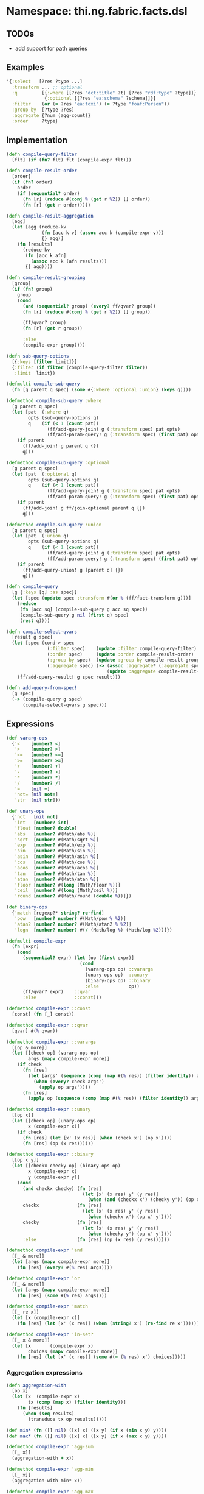 * Namespace: thi.ng.fabric.facts.dsl

** TODOs

- add support for path queries

** Examples

#+BEGIN_SRC clojure
  '{:select   [?res ?type ...]
    :transform ... ;; optional
    :q         [{:where [[?res "dct:title" ?t] [?res "rdf:type" ?type]]}
                {:optional [[?res "ea:schema" ?schema]]}]
    :filter    (or (= ?res "ea:toxi") (= ?type "foaf:Person"))
    :group-by  [?type ?res]
    :aggregate {?num (agg-count)}
    :order     ?type}
#+END_SRC

** Implementation

#+BEGIN_SRC clojure :noweb-ref dsl
  (defn compile-query-filter
    [flt] (if (fn? flt) flt (compile-expr flt)))

  (defn compile-result-order
    [order]
    (if (fn? order)
      order
      (if (sequential? order)
        (fn [r] (reduce #(conj % (get r %2)) [] order))
        (fn [r] (get r order)))))

  (defn compile-result-aggregation
    [agg]
    (let [agg (reduce-kv
               (fn [acc k v] (assoc acc k (compile-expr v)))
               {} agg)]
      (fn [results]
        (reduce-kv
         (fn [acc k afn]
           (assoc acc k (afn results)))
         {} agg))))

  (defn compile-result-grouping
    [group]
    (if (fn? group)
      group
      (cond
        (and (sequential? group) (every? ff/qvar? group))
        (fn [r] (reduce #(conj % (get r %2)) [] group))

        (ff/qvar? group)
        (fn [r] (get r group))

        :else
        (compile-expr group))))

  (defn sub-query-options
    [{:keys [filter limit]}]
    {:filter (if filter (compile-query-filter filter))
     :limit  limit})

  (defmulti compile-sub-query
    (fn [g parent q spec] (some #{:where :optional :union} (keys q))))

  (defmethod compile-sub-query :where
    [g parent q spec]
    (let [pat  (:where q)
          opts (sub-query-options q)
          q    (if (< 1 (count pat))
                 (ff/add-query-join! g (:transform spec) pat opts)
                 (ff/add-param-query! g (:transform spec) (first pat) opts))]
      (if parent
        (ff/add-join! g parent q {})
        q)))

  (defmethod compile-sub-query :optional
    [g parent q spec]
    (let [pat  (:optional q)
          opts (sub-query-options q)
          q    (if (< 1 (count pat))
                 (ff/add-query-join! g (:transform spec) pat opts)
                 (ff/add-param-query! g (:transform spec) (first pat) opts))]
      (if parent
        (ff/add-join! g ff/join-optional parent q {})
        q)))

  (defmethod compile-sub-query :union
    [g parent q spec]
    (let [pat  (:union q)
          opts (sub-query-options q)
          q    (if (< 1 (count pat))
                 (ff/add-query-join! g (:transform spec) pat opts)
                 (ff/add-param-query! g (:transform spec) (first pat) opts))]
      (if parent
        (ff/add-query-union! g [parent q] {})
        q)))

  (defn compile-query
    [g {:keys [q] :as spec}]
    (let [spec (update spec :transform #(or % (ff/fact-transform g)))]
      (reduce
       (fn [acc sq] (compile-sub-query g acc sq spec))
       (compile-sub-query g nil (first q) spec)
       (rest q))))

  (defn compile-select-qvars
    [result g spec]
    (let [spec (cond-> spec
                 (:filter spec)    (update :filter compile-query-filter)
                 (:order spec)     (update :order compile-result-order)
                 (:group-by spec)  (update :group-by compile-result-grouping)
                 (:aggregate spec) (-> (assoc :aggregate* (:aggregate spec))
                                       (update :aggregate compile-result-aggregation)))]
      (ff/add-query-result! g spec result)))

  (defn add-query-from-spec!
    [g spec]
    (-> (compile-query g spec)
        (compile-select-qvars g spec)))
#+END_SRC

** Expressions

#+BEGIN_SRC clojure :noweb-ref expr
  (def vararg-ops
    {'<    [number? <]
     '>    [number? >]
     '<=   [number? <=]
     '>=   [number? >=]
     '+    [number? +]
     '-    [number? -]
     '*    [number? *]
     '/    [number? /]
     '=    [nil =]
     'not= [nil not=]
     'str  [nil str]})

  (def unary-ops
    {'not   [nil not]
     'int   [number? int]
     'float [number? double]
     'abs   [number? #(Math/abs %)]
     'sqrt  [number? #(Math/sqrt %)]
     'exp   [number? #(Math/exp %)]
     'sin   [number? #(Math/sin %)]
     'asin  [number? #(Math/asin %)]
     'cos   [number? #(Math/cos %)]
     'acos  [number? #(Math/acos %)]
     'tan   [number? #(Math/tan %)]
     'atan  [number? #(Math/atan %)]
     'floor [number? #(long (Math/floor %))]
     'ceil  [number? #(long (Math/ceil %))]
     'round [number? #(Math/round (double %))]})

  (def binary-ops
    {'match [regexp?* string? re-find]
     'pow   [number? number? #(Math/pow % %2)]
     'atan2 [number? number? #(Math/atan2 % %2)]
     'logn  [number? number? #(/ (Math/log %) (Math/log %2))]})

  (defmulti compile-expr
    (fn [expr]
      (cond
        (sequential? expr) (let [op (first expr)]
                             (cond
                               (vararg-ops op) ::varargs
                               (unary-ops op)  ::unary
                               (binary-ops op) ::binary
                               :else           op))
        (ff/qvar? expr)    ::qvar
        :else              ::const)))

  (defmethod compile-expr ::const
    [const] (fn [_] const))

  (defmethod compile-expr ::qvar
    [qvar] #(% qvar))

  (defmethod compile-expr ::varargs
    [[op & more]]
    (let [[check op] (vararg-ops op)
          args (mapv compile-expr more)]
      (if check
        (fn [res]
          (let [args' (sequence (comp (map #(% res)) (filter identity)) args)]
            (when (every? check args')
              (apply op args'))))
        (fn [res]
          (apply op (sequence (comp (map #(% res)) (filter identity)) args))))))

  (defmethod compile-expr ::unary
    [[op x]]
    (let [[check op] (unary-ops op)
          x (compile-expr x)]
      (if check
        (fn [res] (let [x' (x res)] (when (check x') (op x'))))
        (fn [res] (op (x res))))))

  (defmethod compile-expr ::binary
    [[op x y]]
    (let [[checkx checky op] (binary-ops op)
          x (compile-expr x)
          y (compile-expr y)]
      (cond
        (and checkx checky) (fn [res]
                              (let [x' (x res) y' (y res)]
                                (when (and (checkx x') (checky y')) (op x' y'))))
        checkx              (fn [res]
                              (let [x' (x res) y' (y res)]
                                (when (checkx x') (op x' y'))))
        checky              (fn [res]
                              (let [x' (x res) y' (y res)]
                                (when (checky y') (op x' y'))))
        :else               (fn [res] (op (x res) (y res))))))

  (defmethod compile-expr 'and
    [[_ & more]]
    (let [args (mapv compile-expr more)]
      (fn [res] (every? #(% res) args))))

  (defmethod compile-expr 'or
    [[_ & more]]
    (let [args (mapv compile-expr more)]
      (fn [res] (some #(% res) args))))

  (defmethod compile-expr 'match
    [[_ re x]]
    (let [x (compile-expr x)]
      (fn [res] (let [x' (x res)] (when (string? x') (re-find re x'))))))

  (defmethod compile-expr 'in-set?
    [[_ x & more]]
    (let [x       (compile-expr x)
          choices (mapv compile-expr more)]
      (fn [res] (let [x' (x res)] (some #(= (% res) x') choices)))))
#+END_SRC

*** Aggregation expressions

#+BEGIN_SRC clojure :noweb-ref expr
  (defn aggregation-with
    [op x]
    (let [x  (compile-expr x)
          tx (comp (map x) (filter identity))]
      (fn [results]
        (when (seq results)
          (transduce tx op results)))))

  (def min* (fn ([] nil) ([x] x) ([x y] (if x (min x y) y))))
  (def max* (fn ([] nil) ([x] x) ([x y] (if x (max x y) y))))

  (defmethod compile-expr 'agg-sum
    [[_ x]]
    (aggregation-with + x))

  (defmethod compile-expr 'agg-min
    [[_ x]]
    (aggregation-with min* x))

  (defmethod compile-expr 'agg-max
    [[_ x]]
    (aggregation-with max* x))

  (defmethod compile-expr 'agg-avg
    [[_ x]]
    (let [x  (compile-expr x)
          tx (comp (map x) (filter identity))]
      (fn [results]
        (let [res (sequence tx results)]
          (when (seq res)
            (double (/ (reduce + res) (count res))))))))

  (defmethod compile-expr 'agg-mean
    [[_ x]]
    (let [x  (compile-expr x)
          tx (comp (map x) (filter identity))]
      (fn [results]
        (let [res (sequence tx results)]
          (nth (sort res) (bit-shift-right (count res) 1) nil)))))

  (defmethod compile-expr 'agg-count
    [_] (fn [results] (count results)))
#+END_SRC

*** Grouping expressions

#+BEGIN_SRC clojure :noweb-ref expr
  (defmethod compile-expr 'group-bins-of
    [[_ x n]]
    (let [x (compile-expr x)]
      (fn [res] (* (Math/floor (/ (x res) n)) n))))
#+END_SRC

** Helper functions

#+BEGIN_SRC clojure :noweb-ref helpers
  (defn regexp?*
    [x] #?(:clj (= java.util.regex.Pattern (type x)) :cljs (regexp? x)))
#+END_SRC

** Complete namespace definition

#+BEGIN_SRC clojure :tangle ../babel/src/thi/ng/fabric/facts/dsl.cljc :noweb yes :mkdirp yes :padline no
  (ns thi.ng.fabric.facts.dsl
    #?@(:clj
        [(:require
          [thi.ng.fabric.core :as f]
          [thi.ng.fabric.facts.core :as ff]
          [clojure.set :as set]
          [clojure.core.async :as a :refer [go go-loop chan close! <! >! alts! timeout]]
          [taoensso.timbre :refer [debug info warn]])]
        :cljs
        [(:require-macros
          [cljs.core.async.macros :refer [go go-loop]]
          [cljs-log.core :refer [debug info warn]])
         (:require
          [thi.ng.fabric.core :as f]
          [thi.ng.fabric.facts.core :as ff]
          [clojure.set :as set]
          [cljs.core.async :refer [chan close! <! >! alts! timeout]])]))

  <<helpers>>

  <<expr>>

  <<dsl>>
#+END_SRC
